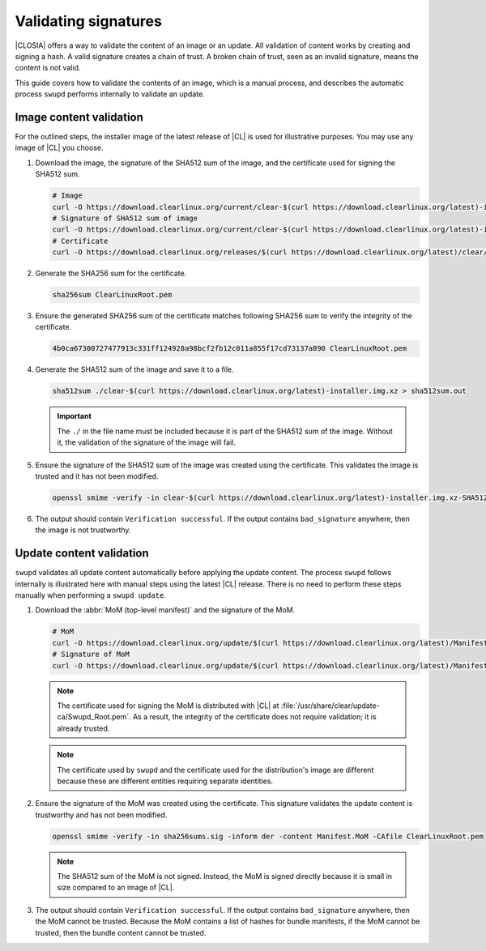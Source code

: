 .. _validate_sigs:

Validating signatures
#####################

|CLOSIA| offers a way to validate the content of an image or an update. All
validation of content works by creating and signing a hash. A valid signature
creates a chain of trust.  A broken chain of trust, seen as an invalid
signature, means the content is not valid.

This guide covers how to validate the contents of an image, which is a manual
process, and describes the automatic process ``swupd`` performs internally to
validate an update.

Image content validation
========================

For the outlined steps, the installer image of the latest release of |CL| is
used for illustrative purposes. You may use any image of |CL| you choose.

#. Download the image, the signature of the SHA512 sum of the image, and the
   certificate used for signing the SHA512 sum.

   .. code-block:: console

      # Image
      curl -O https://download.clearlinux.org/current/clear-$(curl https://download.clearlinux.org/latest)-installer.img.xz
      # Signature of SHA512 sum of image
      curl -O https://download.clearlinux.org/current/clear-$(curl https://download.clearlinux.org/latest)-installer.img.xz-SHA512SUMS.sig
      # Certificate
      curl -O https://download.clearlinux.org/releases/$(curl https://download.clearlinux.org/latest)/clear/ClearLinuxRoot.pem

#. Generate the SHA256 sum for the certificate.

   .. code-block:: console

      sha256sum ClearLinuxRoot.pem

#. Ensure the generated SHA256 sum of the certificate matches following
   SHA256 sum to verify the integrity of the certificate.

   .. code-block:: console

      4b0ca67300727477913c331ff124928a98bcf2fb12c011a855f17cd73137a890 ClearLinuxRoot.pem

#. Generate the SHA512 sum of the image and save it to a file.

   .. code-block:: console

      sha512sum ./clear-$(curl https://download.clearlinux.org/latest)-installer.img.xz > sha512sum.out

   .. important::

      The ``./`` in the file name must be included because it is part of the
      SHA512 sum of the image. Without it, the validation of the signature
      of the image will fail.

#. Ensure the signature of the SHA512 sum of the image was created using the
   certificate. This validates the image is trusted and it has not been
   modified.

   .. code-block:: console

      openssl smime -verify -in clear-$(curl https://download.clearlinux.org/latest)-installer.img.xz-SHA512SUMS.sig -inform der -content sha512sum.out -CAfile ClearLinuxRoot.pem

#. The output should contain ``Verification successful``.  If the output
   contains ``bad_signature`` anywhere, then the image is not trustworthy.

Update content validation
=========================

``swupd`` validates all update content automatically before applying the
update content. The process ``swupd`` follows internally is illustrated here
with manual steps using the latest |CL| release. There is no need to perform
these steps manually when performing a ``swupd update``.

#. Download the :abbr:`MoM (top-level manifest)` and the signature of the
   MoM.

   .. code-block:: console

      # MoM
      curl -O https://download.clearlinux.org/update/$(curl https://download.clearlinux.org/latest)/Manifest.MoM
      # Signature of MoM
      curl -O https://download.clearlinux.org/update/$(curl https://download.clearlinux.org/latest)/Manifest.sig

   .. note::

      The certificate used for signing the MoM is distributed with |CL|
      at :file:`/usr/share/clear/update-ca/Swupd_Root.pem`. As a result, the
      integrity of the certificate does not require validation; it is already
      trusted.

   .. note::

      The certificate used by ``swupd`` and the certificate used for the
      distribution's image are different because these are different entities
      requiring separate identities.

#. Ensure the signature of the MoM was created using the certificate. This
   signature validates the update content is trustworthy and has not been
   modified.

   .. code-block:: console

      openssl smime -verify -in sha256sums.sig -inform der -content Manifest.MoM -CAfile ClearLinuxRoot.pem

   .. note::

      The SHA512 sum of the MoM is not signed. Instead, the MoM is signed
      directly because it is small in size compared to an image of |CL|.

#. The output should contain ``Verification successful``.  If the output
   contains ``bad_signature`` anywhere, then the MoM cannot be trusted.
   Because the MoM contains a list of hashes for bundle manifests, if the MoM
   cannot be trusted, then the bundle content cannot be trusted.